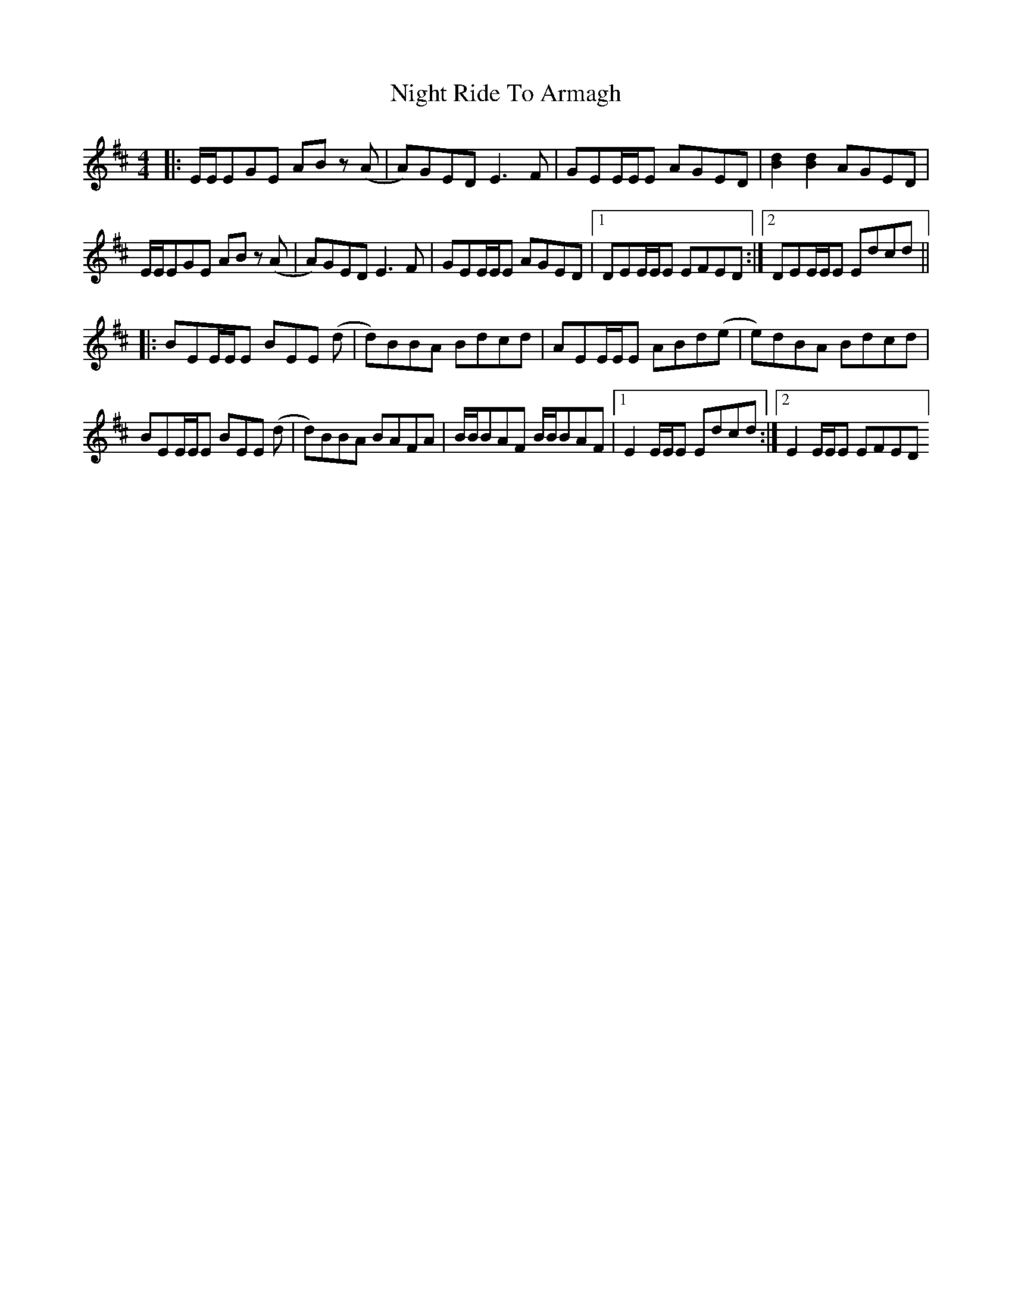 X: 29467
T: Night Ride To Armagh
R: reel
M: 4/4
K: Edorian
|:E/E/EGE ABz (A|A)GED E3F|GEE/E/E AGED|[Bd]2 [Bd]2 AGED|
E/E/EGE ABz (A|A)GED E3F|GEE/E/E AGED|1 DEE/E/E EFED:|2 DEE/E/E Edcd||
|:BEE/E/E BEE (d|d)BBA Bdcd|AEE/E/E ABd(e|e)dBA Bdcd|
BEE/E/E BEE (d|d)BBA BAFA|B/B/BAF B/B/BAF|1 E2 E/E/E Edcd:|2 E2 E/E/E EFED]

